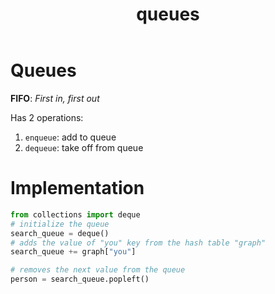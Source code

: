 :PROPERTIES:
:ID:       3fa60a73-7a27-48e0-8781-a29b138a1ad1
:END:
#+title: queues
#+tags: [[id:5a2a8786-c4c9-44b8-9868-e7633631aebe][DSA]]

* Queues

*FIFO*: /First in, first out/

Has 2 operations:
1. ~enqueue~: add to queue
2. ~dequeue~: take off from queue

* Implementation

#+begin_src python
  from collections import deque
  # initialize the queue
  search_queue = deque()
  # adds the value of "you" key from the hash table "graph"
  search_queue += graph["you"]

  # removes the next value from the queue
  person = search_queue.popleft()
#+end_src
